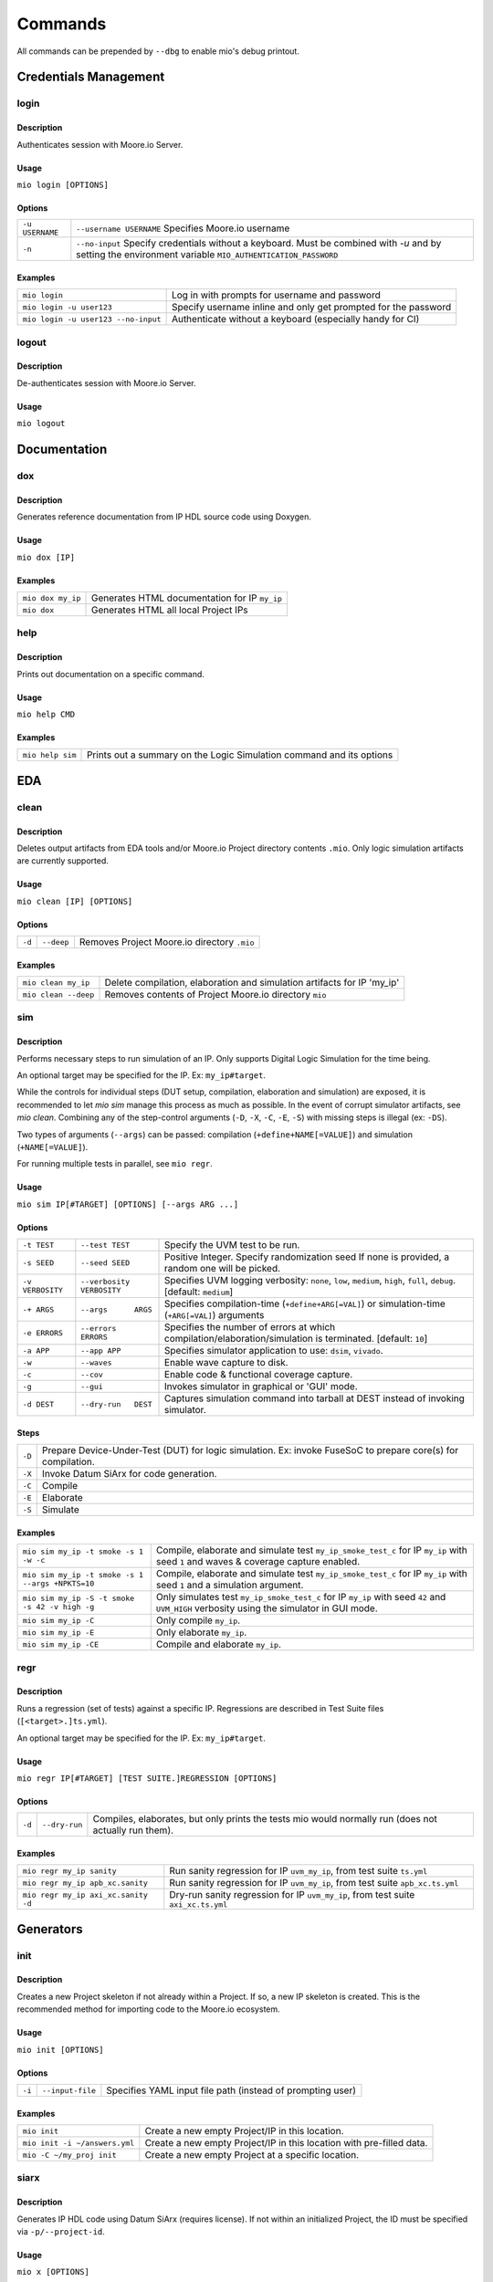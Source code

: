 Commands
========

All commands can be prepended by ``--dbg`` to enable mio's debug printout.



Credentials Management
----------------------

login
*****

Description
^^^^^^^^^^^
Authenticates session with Moore.io Server.

Usage
^^^^^
``mio login [OPTIONS]``

Options
^^^^^^^
===============  =======================
``-u USERNAME``  ``--username USERNAME``  Specifies Moore.io username
``-n``           ``--no-input``           Specify credentials without a keyboard. Must be combined with `-u` and by setting the environment variable ``MIO_AUTHENTICATION_PASSWORD``
===============  =======================

Examples
^^^^^^^^
=====================================  ========
``mio login``                          Log in with prompts for username and password
``mio login -u user123``               Specify username inline and only get prompted for the password
``mio login -u user123 --no-input``    Authenticate without a keyboard (especially handy for CI)
=====================================  ========

logout
*****

Description
^^^^^^^^^^^
De-authenticates session with Moore.io Server.

Usage
^^^^^
``mio logout``



Documentation
-------------

dox
***

Description
^^^^^^^^^^^
Generates reference documentation from IP HDL source code using Doxygen.

Usage
^^^^^
``mio dox [IP]``


Examples
^^^^^^^^
=================  ===============
``mio dox my_ip``  Generates HTML documentation for IP ``my_ip``
``mio dox``        Generates HTML all local Project IPs
=================  ===============


help
****

Description
^^^^^^^^^^^
Prints out documentation on a specific command.

Usage
^^^^^
``mio help CMD``

Examples
^^^^^^^^
================  =====
``mio help sim``  Prints out a summary on the Logic Simulation command and its options
================  =====



EDA
---


clean
*****

Description
^^^^^^^^^^^
Deletes output artifacts from EDA tools and/or Moore.io Project directory contents ``.mio``.  Only logic simulation artifacts are currently supported.

Usage
^^^^^
``mio clean [IP] [OPTIONS]``

Options
^^^^^^^
================  =========================  ===========================
``-d``            ``--deep``                 Removes Project Moore.io directory ``.mio``
================  =========================  ===========================

Examples
^^^^^^^^
======================  ==============================
``mio clean my_ip``     Delete compilation, elaboration and simulation artifacts for IP 'my_ip'
``mio clean --deep``    Removes contents of Project Moore.io directory ``mio``
======================  ==============================



sim
***

Description
^^^^^^^^^^^
Performs necessary steps to run simulation of an IP.  Only supports Digital Logic Simulation for the time being.

An optional target may be specified for the IP. Ex: ``my_ip#target``.

While the controls for individual steps (DUT setup, compilation, elaboration and simulation) are exposed, it is
recommended to let `mio sim` manage this process as much as possible.  In the event of corrupt simulator artifacts,
see `mio clean`.  Combining any of the step-control arguments (``-D``, ``-X``, ``-C``, ``-E``, ``-S``) with missing steps is illegal
(ex: ``-DS``).

Two types of arguments (``--args``) can be passed: compilation (``+define+NAME[=VALUE]``) and simulation (``+NAME[=VALUE]``).

For running multiple tests in parallel, see ``mio regr``.

Usage
^^^^^
``mio sim IP[#TARGET] [OPTIONS] [--args ARG ...]``

Options
^^^^^^^
================  =========================  ===========================
``-t TEST``       ``--test TEST``            Specify the UVM test to be run.
``-s SEED``       ``--seed SEED``            Positive Integer. Specify randomization seed  If none is provided, a random one will be picked.
``-v VERBOSITY``  ``--verbosity VERBOSITY``  Specifies UVM logging verbosity: ``none``, ``low``, ``medium``, ``high``, ``full``, ``debug``. [default: ``medium``]
``-+ ARGS``       ``--args      ARGS``       Specifies compilation-time (``+define+ARG[=VAL]``) or simulation-time (``+ARG[=VAL]``) arguments
``-e ERRORS``     ``--errors    ERRORS``     Specifies the number of errors at which compilation/elaboration/simulation is terminated.  [default: ``10``]
``-a APP``        ``--app APP``              Specifies simulator application to use: ``dsim``, ``vivado``.
``-w``            ``--waves``                Enable wave capture to disk.
``-c``            ``--cov``                  Enable code & functional coverage capture.
``-g``            ``--gui``                  Invokes simulator in graphical or 'GUI' mode.
``-d DEST``       ``--dry-run   DEST``       Captures simulation command into tarball at DEST instead of invoking simulator.
================  =========================  ===========================

Steps
^^^^^
======  ======================================================
``-D``   Prepare Device-Under-Test (DUT) for logic simulation. Ex: invoke FuseSoC to prepare core(s) for compilation.
``-X``   Invoke Datum SiArx for code generation.
``-C``   Compile
``-E``   Elaborate
``-S``   Simulate
======  ======================================================


Examples
^^^^^^^^
================================================  =============
``mio sim my_ip -t smoke -s 1 -w -c``             Compile, elaborate and simulate test ``my_ip_smoke_test_c`` for IP ``my_ip`` with seed ``1`` and waves & coverage capture enabled.
``mio sim my_ip -t smoke -s 1 --args +NPKTS=10``  Compile, elaborate and simulate test ``my_ip_smoke_test_c`` for IP ``my_ip`` with seed ``1`` and a simulation argument.
``mio sim my_ip -S -t smoke -s 42 -v high -g``    Only simulates test ``my_ip_smoke_test_c`` for IP ``my_ip`` with seed ``42`` and ``UVM_HIGH`` verbosity using the simulator in GUI mode.
``mio sim my_ip -C``                              Only compile ``my_ip``.
``mio sim my_ip -E``                              Only elaborate ``my_ip``.
``mio sim my_ip -CE``                             Compile and elaborate ``my_ip``.
================================================  =============


regr
****

Description
^^^^^^^^^^^
Runs a regression (set of tests) against a specific IP.  Regressions are described in Test Suite files (``[<target>.]ts.yml``).

An optional target may be specified for the IP. Ex: ``my_ip#target``.

Usage
^^^^^
``mio regr IP[#TARGET] [TEST SUITE.]REGRESSION [OPTIONS]``

Options
^^^^^^^
======  =============  =============================================
``-d``  ``--dry-run``  Compiles, elaborates, but only prints the tests mio would normally run (does not actually run them).
======  =============  =============================================

Examples
^^^^^^^^
===================================  =====================
``mio regr my_ip sanity``            Run sanity regression for IP ``uvm_my_ip``, from test suite ``ts.yml``
``mio regr my_ip apb_xc.sanity``     Run sanity regression for IP ``uvm_my_ip``, from test suite ``apb_xc.ts.yml``
``mio regr my_ip axi_xc.sanity -d``  Dry-run sanity regression for IP ``uvm_my_ip``, from test suite ``axi_xc.ts.yml``
===================================  =====================



Generators
----------

init
****

Description
^^^^^^^^^^^
Creates a new Project skeleton if not already within a Project.  If so, a new IP skeleton is created.
This is the recommended method for importing code to the Moore.io ecosystem.

Usage
^^^^^
``mio init [OPTIONS]``

Options
^^^^^^^
======  ================  ==========================================================
``-i``  ``--input-file``  Specifies YAML input file path (instead of prompting user)
======  ================  ==========================================================

Examples
^^^^^^^^
=============================  ==========================================================
``mio init``                   Create a new empty Project/IP in this location.
``mio init -i ~/answers.yml``  Create a new empty Project/IP in this location with pre-filled data.
``mio -C ~/my_proj init``      Create a new empty Project at a specific location.
=============================  ==========================================================



siarx
*****

Description
^^^^^^^^^^^
Generates IP HDL code using Datum SiArx (requires license).  If not within an initialized Project, the ID must be
specified via ``-p/--project-id``.

Usage
^^^^^
``mio x [OPTIONS]``

Options
^^^^^^^
=========  ===================  ====================================================
``-p ID``  ``--project-id=ID``  Specifies Project ID when initializing a new project
``-f``     ``--force``          Overwrites user changes
=========  ===================  ====================================================


Examples
^^^^^^^^
================  =======================================================
``mio x``         Sync (generate) project with SiArx definition on server
``mio x -p 123``  Initialize and generate Project from empty directory
================  =======================================================










IP Management
-------------

install
*******

Description
^^^^^^^^^^^
Downloads IP(s) from Moore.io Server.  Can be used in 3 ways:

1. Without specifying an IP: install all missing dependencies for all IPs in the current Project
2. Specifying the name a local IP: install all missing dependencies for a specific IP in the current project
3. Specifying the name of an IP on the Moore.io Server: install remote IP and all its dependencies into the current Project


Usage
^^^^^
``mio install [IP] [OPTIONS]``

Options
^^^^^^^
===============  =======================  ==============
``-v SPEC``      ``--version SPEC``       Specifies IP version (only for remote IPs). Must specify IP when using this option.
===============  =======================  ==============

Examples
^^^^^^^^
=============================================  ================
``mio install``                                Install all dependencies for all IPs in the current Project
``mio install my_ip``                          Install all dependencies for a specific IP in the current Project
``mio install acme/abc``                       Install latest version of IP from Moore.io Server and its dependencies into current Project
``mio install acme/abc -v "1.2.3"``            Install specific version of IP from Moore.io Server and its dependencies into current Project
=============================================  ================

uninstall
*******

Description
^^^^^^^^^^^
Removes IP(s) installed in current Project.  Can be used in 3 ways:

1. Without specifying an IP: delete all installed dependencies for all IPs in the current Project
2. Specifying the name a local IP: delete all installed dependencies for a specific local IP in the current project
3. Specifying the name of an installed IP: delete installed IP and all its installed dependencies from the current Project


Usage
^^^^^
``mio uninstall [IP]``

Examples
^^^^^^^^
=============================================  ================
``mio uninstall``                              Delete all installed IPs in current project
``mio uninstall my_ip``                        Delete all installed dependencies for a specific local IP in the current project
``mio install acme/abc``                       Delete specific installed IP and all its installed dependencies from current project
=============================================  ================


package
*******

Description
^^^^^^^^^^^
Command for encrypting/compressing entire IP on local disk.  To enable IP encryption, add an 'encrypted' entry to the
``hdl_src`` section of your descriptor (ip.yml).  Moore.io will only attempt to encrypt using the simulators listed
under 'encrypted' of the 'ip' section.

Usage
^^^^^
``mio package IP DEST``

Examples
^^^^^^^^
==================================  ======
``mio package uvma_my_ip ~``        Create compressed archive of IP ``uvma_my_ip`` under user's home directory.
==================================  ======



publish
*******

Description
^^^^^^^^^^^
Packages and publishes an IP to the Moore.io IP Marketplace (https://mooreio.com).  Currently only available to administrator accounts.

Usage
^^^^^
``mio publish IP [OPTIONS]``

Options
^^^^^^^
===============  =======================  ==============
``-c ORG``       ``--customer ORG``       Specifies Customer Organization name.  Commercial IPs only.
===============  =======================  ==============

Examples
^^^^^^^^
==================================  ======
``mio publish uvma_my_ip``          Publish Public IP 'uvma_my_ip'.
``mio publish uvma_my_ip -c acme``  Publish Commercial IP 'uvma_my_ip' for customer 'acme'.
==================================  ======


